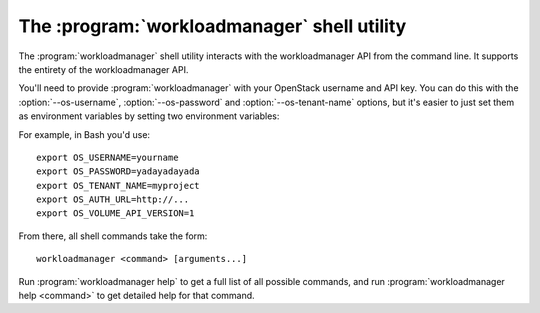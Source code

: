 The :program:`workloadmanager` shell utility
=========================================

.. program:: workloadmanager
.. highlight:: bash

The :program:`workloadmanager` shell utility interacts with the workloadmanager API
from the command line. It supports the entirety of the workloadmanager API.

You'll need to provide :program:`workloadmanager` with your OpenStack username and
API key. You can do this with the :option:`--os-username`, :option:`--os-password`
and :option:`--os-tenant-name` options, but it's easier to just set them as
environment variables by setting two environment variables:

.. envvar:: OS_USERNAME or WORKLOADMANAGER_USERNAME

    Your OpenStack workloadmanager username.

.. envvar:: OS_PASSWORD or WORKLOADMANAGER_PASSWORD

    Your password.

.. envvar:: OS_TENANT_NAME or WORKLOADMANAGER_PROJECT_ID

    Project for work.

.. envvar:: OS_AUTH_URL or WORKLOADMANAGER_URL

    The API server URL.

.. envvar:: OS_WORKLOADMANAGER_API_VERSION

    The WORKLOADMANAGER API version.

For example, in Bash you'd use::

    export OS_USERNAME=yourname
    export OS_PASSWORD=yadayadayada
    export OS_TENANT_NAME=myproject
    export OS_AUTH_URL=http://...
    export OS_VOLUME_API_VERSION=1

From there, all shell commands take the form::

    workloadmanager <command> [arguments...]

Run :program:`workloadmanager help` to get a full list of all possible commands,
and run :program:`workloadmanager help <command>` to get detailed help for that
command.
